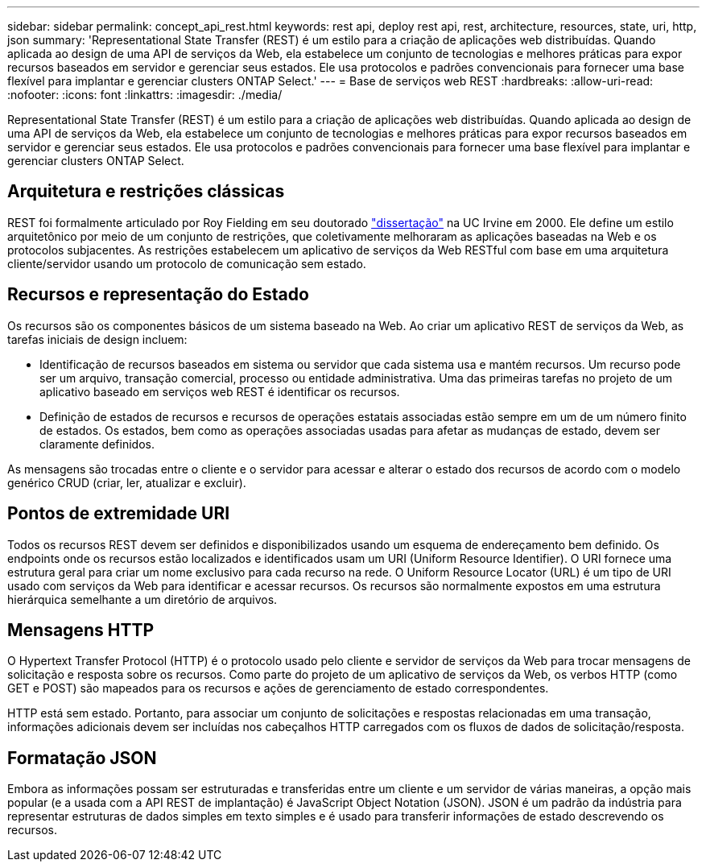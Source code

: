 ---
sidebar: sidebar 
permalink: concept_api_rest.html 
keywords: rest api, deploy rest api, rest, architecture, resources, state, uri, http, json 
summary: 'Representational State Transfer (REST) é um estilo para a criação de aplicações web distribuídas. Quando aplicada ao design de uma API de serviços da Web, ela estabelece um conjunto de tecnologias e melhores práticas para expor recursos baseados em servidor e gerenciar seus estados. Ele usa protocolos e padrões convencionais para fornecer uma base flexível para implantar e gerenciar clusters ONTAP Select.' 
---
= Base de serviços web REST
:hardbreaks:
:allow-uri-read: 
:nofooter: 
:icons: font
:linkattrs: 
:imagesdir: ./media/


[role="lead"]
Representational State Transfer (REST) é um estilo para a criação de aplicações web distribuídas. Quando aplicada ao design de uma API de serviços da Web, ela estabelece um conjunto de tecnologias e melhores práticas para expor recursos baseados em servidor e gerenciar seus estados. Ele usa protocolos e padrões convencionais para fornecer uma base flexível para implantar e gerenciar clusters ONTAP Select.



== Arquitetura e restrições clássicas

REST foi formalmente articulado por Roy Fielding em seu doutorado https://www.ics.uci.edu/~fielding/pubs/dissertation/top.htm["dissertação"] na UC Irvine em 2000. Ele define um estilo arquitetônico por meio de um conjunto de restrições, que coletivamente melhoraram as aplicações baseadas na Web e os protocolos subjacentes. As restrições estabelecem um aplicativo de serviços da Web RESTful com base em uma arquitetura cliente/servidor usando um protocolo de comunicação sem estado.



== Recursos e representação do Estado

Os recursos são os componentes básicos de um sistema baseado na Web. Ao criar um aplicativo REST de serviços da Web, as tarefas iniciais de design incluem:

* Identificação de recursos baseados em sistema ou servidor que cada sistema usa e mantém recursos. Um recurso pode ser um arquivo, transação comercial, processo ou entidade administrativa. Uma das primeiras tarefas no projeto de um aplicativo baseado em serviços web REST é identificar os recursos.
* Definição de estados de recursos e recursos de operações estatais associadas estão sempre em um de um número finito de estados. Os estados, bem como as operações associadas usadas para afetar as mudanças de estado, devem ser claramente definidos.


As mensagens são trocadas entre o cliente e o servidor para acessar e alterar o estado dos recursos de acordo com o modelo genérico CRUD (criar, ler, atualizar e excluir).



== Pontos de extremidade URI

Todos os recursos REST devem ser definidos e disponibilizados usando um esquema de endereçamento bem definido. Os endpoints onde os recursos estão localizados e identificados usam um URI (Uniform Resource Identifier). O URI fornece uma estrutura geral para criar um nome exclusivo para cada recurso na rede. O Uniform Resource Locator (URL) é um tipo de URI usado com serviços da Web para identificar e acessar recursos. Os recursos são normalmente expostos em uma estrutura hierárquica semelhante a um diretório de arquivos.



== Mensagens HTTP

O Hypertext Transfer Protocol (HTTP) é o protocolo usado pelo cliente e servidor de serviços da Web para trocar mensagens de solicitação e resposta sobre os recursos. Como parte do projeto de um aplicativo de serviços da Web, os verbos HTTP (como GET e POST) são mapeados para os recursos e ações de gerenciamento de estado correspondentes.

HTTP está sem estado. Portanto, para associar um conjunto de solicitações e respostas relacionadas em uma transação, informações adicionais devem ser incluídas nos cabeçalhos HTTP carregados com os fluxos de dados de solicitação/resposta.



== Formatação JSON

Embora as informações possam ser estruturadas e transferidas entre um cliente e um servidor de várias maneiras, a opção mais popular (e a usada com a API REST de implantação) é JavaScript Object Notation (JSON). JSON é um padrão da indústria para representar estruturas de dados simples em texto simples e é usado para transferir informações de estado descrevendo os recursos.
